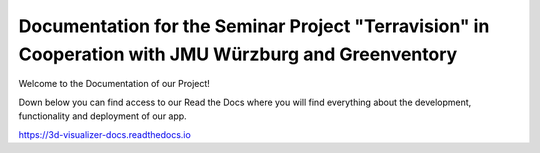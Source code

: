 Documentation for the Seminar Project "Terravision" in Cooperation with JMU Würzburg and Greenventory
====================================================================================================


Welcome to the Documentation of our Project!

Down below you can find access to our Read the Docs where you will find everything about the development, functionality and deployment of our app.


https://3d-visualizer-docs.readthedocs.io
